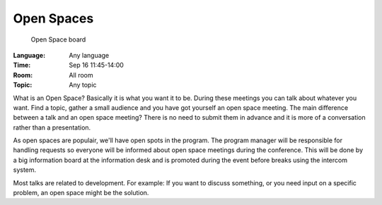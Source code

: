 =============
 Open Spaces
=============

.. figure:: /_static/program/openspaces.jpg
   :alt: Open Space board
   :width: 500

   Open Space board

:Language: Any language
:Time: Sep 16 11:45-14:00
:Room: All room
:Topic: Any topic

What is an Open Space? Basically it is what you want it to be. During these meetings you can talk about whatever you want. Find a topic, gather a small audience and you have got yourself an open space meeting. The main difference between a talk and an open space meeting? There is no need to submit them in advance and it is more of a conversation rather than a presentation.

As open spaces are populair, we'll have open spots in the program. The program manager will be responsible for handling requests so everyone will be informed about open space meetings during the conference. This will be done by a big information board at the information desk and is promoted during the event before breaks using the intercom system.

Most talks are related to development. For example: If you want to discuss something, or you need input on a specific problem, an open space might be the solution.

